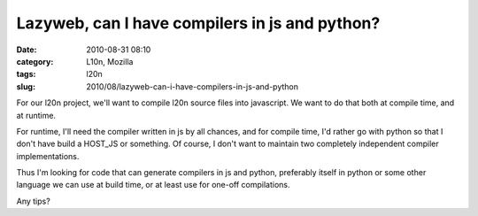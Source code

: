 Lazyweb, can I have compilers in js and python?
###############################################
:date: 2010-08-31 08:10
:category: L10n, Mozilla
:tags: l20n
:slug: 2010/08/lazyweb-can-i-have-compilers-in-js-and-python

For our l20n project, we'll want to compile l20n source files into javascript. We want to do that both at compile time, and at runtime.

For runtime, I'll need the compiler written in js by all chances, and for compile time, I'd rather go with python so that I don't have build a HOST_JS or something. Of course, I don't want to maintain two completely independent compiler implementations.

Thus I'm looking for code that can generate compilers in js and python, preferably itself in python or some other language we can use at build time, or at least use for one-off compilations.

Any tips?
